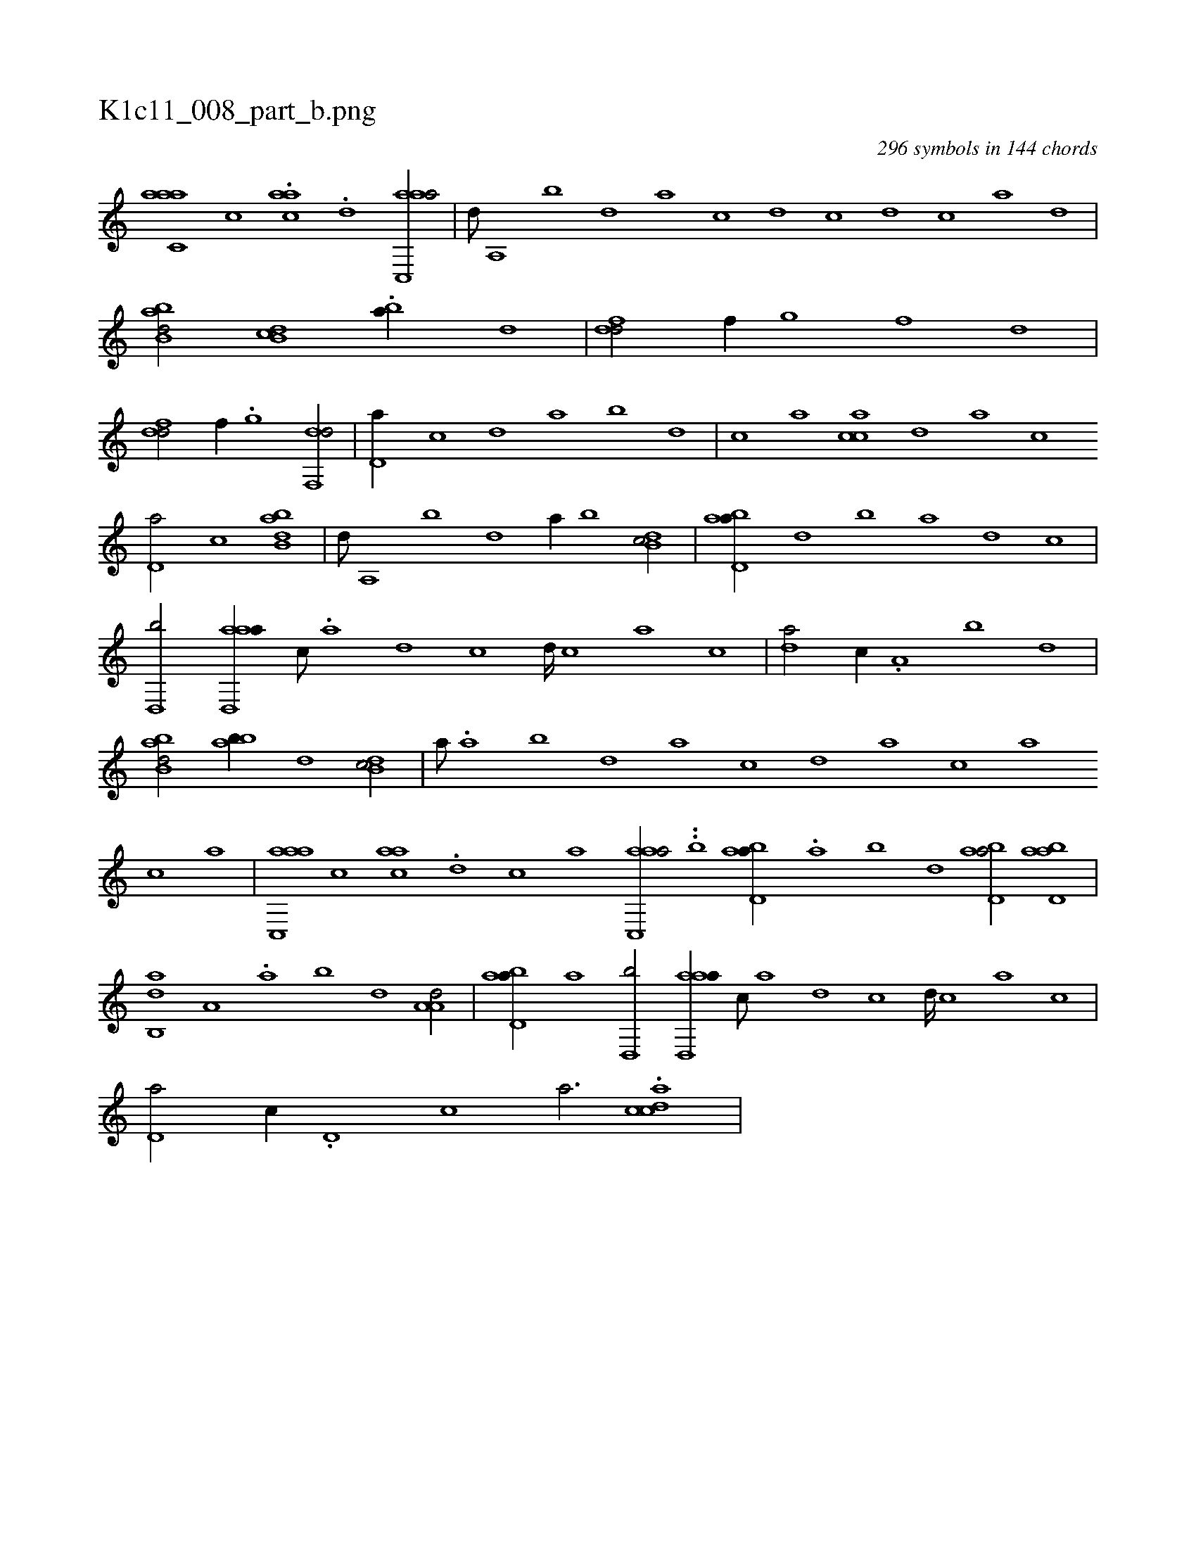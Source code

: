 X:1
%
%%titleleft true
%%tabaddflags 0
%%tabrhstyle grid
%
T:K1c11_008_part_b.png
C:296 symbols in 144 chords
L:1/1
K:italiantab
%
[aac,#ya] [,,,c] .[aac] .[,,d] [aac,,a/] |\
	[,,,,d///] [,a,,#y] [,b] [,d] [a] [c] [d] [c] [d] [c] [a] [,d] |\
	[abb,d/] [,db,c] .[,b#y,a//] [,,d] |\
	[,df#y,d/] [,,,f//] [,,g] [,,f] [,,d] |\
	[,df#y,d/] [,,,f//] .[,,g] [,df,,d/] |\
	[,,d,a//] [,,c] [,,d] [,a] [,b] [,,d] |\
	[,,c] [,,a] [,acc] [,,d] [,a] [,,c] 
%
[,,d,a/] [,,,c] [abb,d] |\
	[,,,,d///] [,a,,#y] [,b] [,d] [a//] [,b] [,db,c/] |\
	[abd,a//] [,d] [,b] [,a] [,,d] [,,c] |\
	[,,d,,b/] [aad,,a//] [,,c///] .[,,a] [,,d] [,,c] [,,d////] [,,c] [,,a] [,,c] |\
	[,,d#ya/] [,,,c//] .[,a,#y] [,b] [,d] |\
	[abb,d/] [abb//] [,,,,d] [,db,c/] |\
	[,,,,a///] .[,a] [,b] [,d] [a] [c] [d] [a] [c] [a] 
%
[,,c] [,,a] |\
	[aac,,a] [,,,c] [aac] .[,,d] [,,c] [,,a] [aac,,a/] ..[b] [abd,a//] .[,a#y] [,b] [,d] [abd,a/] [abd,a] |\
	[,ab,,d] [,,,a,#y//] .[,,a] [,,b] [,,d] [,a,a,d/] |\
	[abd,a//] [,a] [,,d,,b/] [aad,,a//] [,,c///] [,,a] [,,d] [,,c] [,,d////] [,,c] [,,a] [,,c] |\
	[#y,d,a/] [,,,c//] .[,d,#y] [,c] [,a3/4] .[,cdca] |
% number of items: 296


